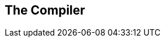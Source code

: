 [[ch.compiler]]
== The Compiler

// This book will not cover the programming language Erlang, but since
// the goal of the ERTS is to run Erlang code you will need to know how to
// compile Erlang code. In this chapter I will cover the compiler
// options needed to generate readable beam code and how to add 
// debug information to the generated beam file.

// For those readers interested in compiling their own favorite language
// to ERTS this chapter will also contain detailed information about the
// different intermediate formats in the compiler and how to plug your
// compiler into the beam compiler backend. I will also present parse
// transforms and give examples of how to use them to tweak the Erlang
// language.

// If your main interest in reading this book is to understand
// the Erlang VM and how to debug and tweak it, you can safely 
// skip this chapter.


// === Compiling Erlang

// Erlang is compiled from source code modules in +.erl+ files
// to fat binary +.beam+ files.

// The compiler can be run from the OS shell with the +erlc+ command:
// [source,bash]
// ----
// > erlc foo.erl
// ----

// Alternatively the compiler can be invoked from the Erlang shell with
// the default shell command +c+ or by calling +compile:file/{1,2}+

// [source,erlang]
// ----
// 1> c(foo).
// ----
// or

// [source,erlang]
// ----
// 1> compile:file(foo).
// ----

// The optional second argument to +compile:file+ is a list of compiler
// options. A full list of the options can be found in the documentation
// of the compile module: see link:http://www.erlang.org/doc/man/compile.html[].

// Normally the compiler will compile Erlang source code from a +.erl+
// file and write the resulting binary beam code to a +.beam+ file. You
// can also get the resulting binary back as an Erlang term
// by giving the option +binary+ to the compiler. This
// option has then been overloaded to mean return any intermediate format
// as a term instead of writing to a file. If you for example want the
// compiler to return Core Erlang code you can give the options +[core,
// binary]+.


// The compiler is made up of a number of passes as illustrated in 
// xref:fig_compiler_passes[Compiler Passes].


// // <title>Compiler Passes. [] = Compiler options, () = files, {} = erlang terms, boxes = passes </title>

// [[fig_compiler_passes]]
// ++++
// <pre data-type="programlisting">       (.erl)
//            |
//            v
//    +---------------+
//    |    Scanner    |
//    | (Part of epp) |
//    +---------------+
//            |
//            v
//    +---------------+
//    | Pre-processor |
//    |      epp      |
//    +---------------+
//            |
//            v
//    +---------------+    +---------------+    
//    |     Parse     | -> | user defined  |
//    |   Transform   | &lt;- | transformation|
//    +---------------+    +---------------+
//            |
//            +---------> (.Pbeam) [makedep]
//            +---------> {dep} [makedep, binary]
//            |
//            +---------> (.pp) [dpp]
//            +---------> {AST} [dpp, binary]
//            |
//            v
//    +---------------+
//    |    Linter     |
//    |               |
//    +---------------+
//            |
//            +---------> (.P) ['P']
//            +---------> {AST} ['P',binary]
//            |
//            v
//    +---------------+
//    |    Save AST   |
//    |               |
//    +---------------+
//            |
//            v
//    +---------------+
//    |     Expand    |
//    |               |
//    +---------------+
//            |
//            +---------> (.E) ['E']
//            +---------> {.E} ['E', binary]
//            |
//            v
//    +---------------+
//    |     Core      |
//    |    Erlang     |
//    +---------------+
//            |
//            +---------> (.core) [dcore|to_core0]
//            +---------> {core} [to_core0,binary]
//            |
//            v
//    +---------------+
//    |      Core     |+
//    |     Passes    ||+
//    +---------------+||
//     +---------------+|
//      +---------------+
//            |
//            +---------> (.core) [to_core]
//            +---------> {core} [to_core,binary]
//            |
//            v
//    +---------------+
//    |    Kernel     |
//    |    Erlang     |
//    +---------------+
//            |
//            v
//    +---------------+
//    |    Kernel     |+
//    |    Passes     ||+
//    +---------------+||
//     +---------------+|
//      +---------------+
//            |
//            v
//    +---------------+
//    |   BEAM Code   |
//    |               |
//    +---------------+
//            |
//            v
//    +---------------+
//    |      ASM      |+
//    |     Passes    ||+
//    +---------------+||
//     +---------------+|
//      +---------------+
//            |
//            +---------> (.S) ['S']
//            +---------> {.S} ['S', binary]
//            |
//            v
//    +---------------+
//    |  Native Code  |
//    |               |
//    +---------------+
//            |
//            v
//         (.beam)</pre>
// ++++
// //</figure>

// If you want to see a complete and up to date list of compiler passes
// you can run the function +compile:options/0+ in an Erlang shell.
// The definitive source for information about the compiler is of course
// the source:
//  link:https://github.com/erlang/otp/blob/maint/lib/compiler/src/compile.erl[compile.erl]



// === Generating Intermediate Output

// Looking at the code produced by the compiler is a great help in trying
// to understand how the virtual machine works. Fortunately, the compiler
// can show os the intermediate code after each compiler pass and the
// final beam code.

// Let us try out our newfound knowledge to look at the generated code.


// [source,erlang]
// ----
// 1> compile:options().
// dpp - Generate .pp file
// 'P' - Generate .P source listing file
// ----
// ...
// ----
// 'E' - Generate .E source listing file
// ----
// ...
// ----
// 'S' - Generate .S file
// ----

// Let us try with a small example program "world.erl":
// [source,erlang]
// ----
// include::world.erl[]
// ----

// And the include file "world.hrl"
// [source,erlang]
// ----
// include::world.hrl[]
// ----

// If you now compile this with the 'P' option to get the parsed file you
// get a file "world.P":

// [source,erlang]
// ----
// 2> c(world, ['P']). 
// ** Warning: No object file created - nothing loaded **
// ok
// ----

// In the resulting +.P+ file you can see the a pretty printet version of
// the code after the preprocessor (and parse transformation) has been
// applied:

// [source,erlang]
// ----
// include::world.P[]
// ----

// To see how the code looks after all source code transformations are
// done, you can compile the code with the +'E'+-flag.

// [source,erlang]
// ----
// 3> c(world, ['E']). 
// ** Warning: No object file created - nothing loaded **
// ok
// ----

// This gives us an +.E+ file, in this case all compiler directives have
// been removed and the build in functions +module_info/{1,2}+ have been
// added to the source:

// [source,erlang]
// ----
// include::world.E[]
// ----

// We will make use of the 'P' and 'E' options when we look at parse
// transforms in xref:SEC-parse_transform[], but first we will take a
// look at an "assembler" view of generated BEAM code. Bu giving the
// option +'S'+ to the compiler you get a +.S+ file with Erlang terms
// for each BEAM instruction in the code.

// [source,erlang]
// ----
// 3> c(world, ['S']). 
// ** Warning: No object file created - nothing loaded **
// ok
// ----

// The file +world.S+ should look like this:

// [source,erlang]
// ----
// include::world.S[]
// ----

// Since this is a file with dot ("_._") separated Erlang terms, you can 
// read the file back into the Erlang shell with:
// ----
// {ok, BEAM_Code} = file:consult("world.S").
// ----

// The assembler code mostly follows the layout of the original source
// code.

// The first instruction defines the module name of the code. The version
// mentioned in the comment (+%% version = 0+) is the version of the beam
// opcode format (as given by +beam_opcodes:format_number/0+).

// Then comes a list of exports and any compiler attributes (none in this
// example) much like in any Erlang source module.

// The first real beam-like instruction is +{labels, 7}+ which tells the
// VM the number of lables in the code to make it possible to allocate 
// room for all lables in one pass over the code.

// After that there is the actual code for each function. The first
// instruction gives us the function name, the arity and the entry point
// as a label number.
 
// You can use the +'S'+ option with great effect to help you understand
// how the BEAM works, and we will use it like that in later chapters. It
// is also invaluable if you develop your own language that you compile 
// to the BEAM through Core Erlang, to see the generated code.

// === Compiler Passes

// In the following sections we will go through most of the compiler
// passes shown in xref:fig_compiler_passes[]. For a language designer
// targeting the BEAM this is interesting since it will show you what you
// can accomplish with the different approaches: macros, parse
// transforms, core erlang, and BEAM code, and how they depend on each
// other.

// When tuning Erlang code, it is good to know what optimizations are
// applied when, and how you can look at generated code before and
// after optimizations.


// ==== Compiler Pass: The Erlang Preprocessor (epp)

// The compilation starts with a combined tokenizer (or scanner) and
// preprocessor. That is, the preprosessor drives the tokenizer.
// This means that macros are expanded as tokens, so
// it is not a pure string replacement (as for example m4 or cpp).
// You can not use Erlang macros to define your own syntax, a macro
// will expand as a separate token from its surrounding characters.
// You can not concatenate a macro and a character to a token:

// ----
// -define(plus,+).
// t(A,B) -> A?plus+B.
// ----
// This will expand to
// ----
// t(A,B) -> A + + B.
// ----
// and not
// ----
// t(A,B) -> A ++ B.
// ----

// On the other hand since macro expansion is done on the token
// level, you do not need to have a valid Erlang term in the
// right hand side of the macro, as long as you use it in a way
// that gives you a valid term. E.g.:

// ----
// -define(p,o, o]).
// t() -> [f,?p.
// ----

// I do not know any real use for this other than to win the
// obfuscated Erlang code contest. The main point to remember is that 
// you can not really use the Erlang preprocessor to define a language 
// with a syntax that differs from Erlang. Fortunately there are
// other ways to do this, as you shall see later.




// [[SEC-parse_transform]]
// ==== Compiler Pass: Parse Transformations

// The easiest way to tweak the Erlang language is through Parse
// Transformations (or parse transforms). Parse Transformations comes
// with all sorts of warnings, like this note in the OTP documentation:

// ----
// Programmers are strongly advised not to engage in parse
// transformations and no support is offered for problems encountered.
// ----

// When you use a parse transform you are basically writing an extra pass
// in the compiler and that can if you are not careful lead to very
// unexpected results. But to use a parse transform you have to declare
// the usage in the module using it, and it will be local to that module,
// so as far as compiler tweaks goes this one is quite safe.

// The biggest problem with parse transforms as I see it is that you
// are inventing your own syntax, and it will make it more difficult
// for anyone else reading your code. At least until your parse transform
// has become as popular and widely used as e.g. QLC.

// OK, so you know you shouldn't use it, but if you have to, here is what
// you need to know. A parse transforms is a function that works on the
// abstract syntax tree (AST) (see
// link:http://www.erlang.org/doc/apps/erts/absform.html[] ).  The compiler
// does preprocessing, tokenization and parsing and then it will call the
// parse transform function with the AST and expects to get back a
// new AST.

// This means that you can't change the Erlang syntax fundamentally, but
// you can change the semantics. Lets say for example that you for some
// reason would like to write json code directly in your Erlang code,
// then you are in luck since the tokens of json and of Erlang are
// basically the same. Also, since the Erlang compiler does most of
// its sanity checks in the linter pass which follows the parse transform
// pass, you can allow an AST which does not represent valid Erlang.

// To write a parse transform you need to write an Erlang module (lets
// call it _p_) which exports the function +parse_transform/2+. This
// function is called by the compiler during the parse transform pass if
// the module being compiled (lets call it _m_) contains the compiler
// option +{parse_transform, p}+. The arguments to the funciton is the
// AST of the module m and the compiler options given to the call to the
// compiler.

// [NOTE]
// ====
// Note that you will not get any compiler options given in the file, this
// is a bit of a nuisance since you can't give options to the parse transform
// from the code.

// The compiler does not expand compiler options until the _expand_ pass
// which occures after the parse transform pass.
// ====

// The documenation of the abstract format is somewhat dense and it is
// quite hard to get a grip on the abstract format by reading the
// documentation.  I encourage you to use the _syntax_tools_ and
// especially +erl_syntax_lib+ for any serious work on the AST.

// Here we will develop a a simple parse transform just to get an
// understanding of the AST. Therefore we will work directly on the AST
// and use the old reliable +io:format+ approach instead of syntax_tools.

// First we create an example of what we would like to be able to compile
// json_test.erl:

// [source,erlang]
// ----
// -module(json_test).
// -compile({parse_transform, json_parser}).
// -export([test/1]).

// test(V) ->
//     <<{{
//       "name"  : "Jack (\"Bee\") Nimble",
//       "format": {
//                   "type"      : "rect",
//                   "widths"     : [1920,1600],
//                   "height"    : (-1080),
//                   "interlace" : false,
//                   "frame rate": V
//                 }
//      }}>>.
// ----

// Then we create a minimal parse transform module +json_parser.erl+:

// [source,erlang]
// ----
// -module(json_parser).
// -export([parse_transform/2]).

// parse_transform(AST, _Options) ->
//   io:format("~p~n", [AST]),
//   AST.
// ----

// This identity parse transform returns an unchanged AST but it also prints
// it out so that you can see what an AST looks like.

// ----
// > c(json_parser).
// {ok,json_parser}
// 2> c(json_test).
// [{attribute,1,file,{"./json_test.erl",1}},
//  {attribute,1,module,json_test},
//  {attribute,3,export,[{test,1}]},
//  {function,5,test,1,
//   [{clause,5,
//     [{var,5,'V'}],
//     [],
//     [{bin,6,
//       [{bin_element,6,
//         {tuple,6,
//          [{tuple,6,
//            [{remote,7,{string,7,"name"},{string,7,"Jack (\"Bee\") Nimble"}},
//             {remote,8,
//              {string,8,"format"},
//              {tuple,8,
//               [{remote,9,{string,9,"type"},{string,9,"rect"}},
//                {remote,10,
//                 {string,10,"widths"},
//                 {cons,10,
//                  {integer,10,1920},
//                  {cons,10,{integer,10,1600},{nil,10}}}},
//                {remote,11,{string,11,"height"},{op,11,'-',{integer,11,1080}}},
//                {remote,12,{string,12,"interlace"},{atom,12,false}},
//                {remote,13,{string,13,"frame rate"},{var,13,'V'}}]}}]}]},
//         default,default}]}]}]},
//  {eof,16}]
// ./json_test.erl:7: illegal expression
// ./json_test.erl:8: illegal expression
// ./json_test.erl:5: Warning: variable 'V' is unused
// error
// ----

// The compilation of +json_test+ fails since the module contains invalid
// Erlang syntax, but you get to see what the AST looks like. Now we can
// just write some functions to traverse the AST and rewrite the json
// code into Erlang code.footnote:[The translation here is done in
// accordance with EEP 18 (Erlang Enhancement Proposal 18: "JSON bifs")
// link:http://www.erlang.org/eeps/eep-0018.html]

// [source,erlang]
// ----
// -module(json_parser).
// -export([parse_transform/2]).

// parse_transform(AST, _Options) ->
//     json(AST, []).

// -define(FUNCTION(Clauses), {function, Label, Name, Arity, Clauses}).

// %% We are only interested in code inside functions.
// json([?FUNCTION(Clauses) | Elements], Res) ->
//     json(Elements, [?FUNCTION(json_clauses(Clauses)) | Res]);
// json([Other|Elements], Res) -> json(Elements, [Other | Res]);
// json([], Res) -> lists:reverse(Res).

// %% We are interested in the code in the body of a function.
// json_clauses([{clause, CLine, A1, A2, Code} | Clauses]) ->
//     [{clause, CLine, A1, A2, json_code(Code)} | json_clauses(Clauses)];
// json_clauses([]) -> [].


// -define(JSON(Json), {bin, _, [{bin_element
//                                           , _
//                                           , {tuple, _, [Json]}
//                                           , _
//                                           , _}]}).

// %% We look for: <<"json">> = Json-Term
// json_code([])                     -> [];
// json_code([?JSON(Json)|MoreCode]) -> [parse_json(Json) | json_code(MoreCode)];
// json_code(Code)                   -> Code.

// %% Json Object -> [{}] | [{Lable, Term}]
// parse_json({tuple,Line,[]})            -> {cons, Line, {tuple, Line, []}};
// parse_json({tuple,Line,Fields})        -> parse_json_fields(Fields,Line);
// %% Json Array -> List
// parse_json({cons, Line, Head, Tail})   -> {cons, Line, parse_json(Head),
//                                                        parse_json(Tail)};
// parse_json({nil, Line})                -> {nil, Line};
// %% Json String -> <<String>>
// parse_json({string, Line, String})     -> str_to_bin(String, Line);
// %% Json Integer -> Intger
// parse_json({integer, Line, Integer})   -> {integer, Line, Integer};
// %% Json Float -> Float
// parse_json({float, Line, Float})       -> {float, Line, Float};
// %% Json Constant -> true | false | null
// parse_json({atom, Line, true})         -> {atom, Line, true};
// parse_json({atom, Line, false})        -> {atom, Line, false};
// parse_json({atom, Line, null})         -> {atom, Line, null};

// %% Variables, should contain Erlang encoded Json
// parse_json({var, Line, Var})         -> {var, Line, Var};
// %% Json Negative Integer or Float
// parse_json({op, Line, '-', {Type, _, N}}) when Type =:= integer
//                                                ; Type =:= float ->
//                                           {Type, Line, -N}.
// %% parse_json(Code)                  -> io:format("Code: ~p~n",[Code]), Code.

// -define(FIELD(Lable, Code), {remote, L, {string, _, Label}, Code}).

// parse_json_fields([], L) -> {nil, L};
// %% Label : Json-Term  --> [{<<Label>>, Term} | Rest]
// parse_json_fields([?FIELD(Lable, Code) | Rest], _) ->
//     cons(tuple(str_to_bin(Label, L), parse_json(Code), L)
//          , parse_json_fields(Rest, L)
//          , L).


// tuple(E1, E2, Line)    -> {tuple, Line, [E1, E2]}.
// cons(Head, Tail, Line) -> {cons, Line, Head, Tail}.

// str_to_bin(String, Line) ->
//     {bin
//      , Line
//      , [{bin_element
//          , Line
//          , {string, Line, String}
//          , default
//          , default
//         }
//        ]
//     }.
// ----

// And now we can compile +json_test+ without errors:

// [source,erlang]
// ----
// 1> c(json_parser).
// {ok,json_parser}
// 2> c(json_test).
// {ok,json_test}
// 3> json_test:test(42).
// [{<<"name">>,<<"Jack (\"Bee\") Nimble">>},
//  {<<"format">>,
//   [{<<"type">>,<<"rect">>},
//    {<<"widths">>,[1920,1600]},
//    {<<"height">>,-1080},
//    {<<"interlace">>,false},
//    {<<"frame rate">>,42}]}]
// ----

// The AST generated by +parse_teansfom/2+ must correspond to valid
// Erlang code. Unless you apply several parse transforms, which is
// possible. The validity of the code is checked by the following
// compiler pass.

// ==== Compiler Pass: Linter

// The linter (+erl_lint.erl+) generaters warnings for syntactically
// correct but otherwise bad code, like "export_all flag enabled".


// ==== Compiler Pass: Save AST

// In order to enable debugging of a module, you can "debug compile" the
// module, that is pass the option +debug_info+ to the compiler. The
// abstract syntax tree will then be saved by the "Save AST" until the
// end of the compilation, where it will be written to the .beam file.

// It is important to note that the code is saved before any
// optimisations are appilied, so if there is a bug in an optimisation
// pass in the compiler and you run code in the debugger you will get a
// diffferent behavior. If you are implementing your own compiler
// optimisations this can trick you up badly.

// ==== Compiler Pass: Expand

// In the expand phase source erlang constructs, such as records, are
// expanded to lower level erlang constructs. Compiler options,
// "+-compile(...)+", are also _expanded_ to meta data.

// ==== Compiler Pass: Core Erlang

// Core Erlang is a strict functional language suitable for compiler
// optimizations. It makes code transformations easier by reducing the
// number of ways to express the same operation. One way it does this is
// by introducing _let_ and _letrec_ expressions to make scoping more
// explicit.

// Core Erlang is the best target for a language you want to run in
// ERTS. It changes very seldom and it contains all aspects of Erlang in
// a clean way. If you target the beam instruction set directly you will
// have to deal with much more detail, and that instruction set usually
// changes slightly between each major release of ERTS. If you on the other
// hand target Erlang directly you will be more restricted in what you
// can describe, and you will also have to deal with more details, since
// Core Erlang is a cleaner language.

// To compile an Erlang file to core you can give the option "to_core",
// note though that this writes the Erlang core program to a file with
// the ".core" extension. To compile an Erlang core program from a ".core"
// file you can give the option "from_core" to the compiler.

// ----
// 1> c(world, to_core).
// ** Warning: No object file created - nothing loaded **
// ok
// 2> c(world, from_core).
// {ok,world}
// ----

// Note that the +.core+ files are text files written in the human
// readable core format. To get the core program as an Erlang term
// you can add the +binary+ option to the compilation.


// ==== Compiler Pass: Kernel Erlang

// Kernel Erlang is a flat version of Core Erlang with a few differences.
// For example, each variable is unique and the scope is a whole function. Pattern
// matching is compiled to more primitive operations.


// ==== Compiler Pass: BEAM Code

// The last step of a normal compilation is the external beam code
// format.  Some low level optimizations such as dead code elimination and
// peep hole optimisations are done on this level.

// %% Describe all optimizations?

// The BEAM code is described in detail in
// xref:CH-Instructions[] and xref:AP-Instructions[]

// ==== Compiler Pass: Native Code

// If you add the flag +native+ to the compilation, and you have a HiPE
// enabled runtime system, then the compiler will generate native code
// for your module and store the native code along with the beam code
// in the +.beam.+ file.

// == Other Compiler Tools

// There are a number of tools available to help you work with code
// generation and code manipulation. These tools are written in Erlang
// and not really part of the runtime system but they are very nice to
// know about if you are implementing another language on top of the
// BEAM.

// In this section we will cover three of the most useful code tools:
// the lexer -- Leex, the parser generator -- Yecc, and a general set
// of functions to manipulate abstract forms -- Syntax Tools.

// === Leex

// Leex is the Erlang lexer generator.
// The lexer generator takes a description of a DFA from a definitions
// file (<fileextension>xrl</fileextension>) and produces an Erlang
// program that matches tokens described by the DFA.

// The details of how to write a DFA definition for a tokenizer
// is beyond the scope of this book. For a thorough explanation
// I recommend the "Dragon book" (Compiler ... by Aho, Sethi and Ullman).
// Other good resources are the man and info entry for "flex" the lexer program that
// inspired leex, and the leex documentation itself.
// If you have info and flex installed you can read the full manual by typing:

// ~~~
// > info flex
// ~~~

// The online Erlang documentation also has the leex manual
// (see [yecc.html](http://erlang.org/doc/man/yecc.html)).

// We can use the lexer generator to create an Erlang program which
// recognizes JSON tokens. By looking at the JSON definition
// http://www.ecma-international.org/publications/files/ECMA-ST/ECMA-404.pdf
// we can see that there are only a handful of tokens that we need to handle.

// <embed file="code/json_tokens.xrl" verbatim="yes"/>

// By using the Leex compiler we can compile this DFA to Erlang code,
// and by giving the option dfa_graph we also produce a dot-file
// which can be viewed with e.g. Graphviz.

// {:language="erlang"}
// ~~~
// 1> leex:file(json_tokens, [dfa_graph]).
// {ok, "./json_tokens.erl"}
// 2>
// ~~~

// You can view the DFA graph using for example dotty.

// {:language="sh"}
// ~~~
// > dotty json_tokens.dot
// ~~~

// ![](code/json_tokens.png)

// We can try our tokenizer on an example json file (test.json).

// <embed file="code/test.json" verbatim="yes"/>

// First we need to compile our tokenizer, then we read the file
// and convert it to a string. Finally we can use
// the string/1 function that leex generates to tokenize the test file.

// {:language="erlang"}
// ~~~
// 2> c(json_tokens).
// {ok,json_tokens}.
// 3> f(File), f(L), {ok, File} = file:read_file("test.json"), L = binary_to_list(File), ok.
// ok
// 4> f(Tokens), {ok, Tokens,_} = json_tokens:string(L), hd(Tokens).
// {'{',1}
// 5>
// ~~~

// The shell function f/1 tells the shell to forget a variable
// binding. This is useful if you want to try a command that binds a
// variable multiple times, for example as you are writing the lexer and
// want to try it out after each rewrite. We will look at the shell
// commands in detail in the a later chapter.

// Armed with a tokenizer for Json we can now write a json parser
// using the parser generator Yecc.


// === Yecc

// Yecc is a parser generator for Erlang. The name comes from Yacc
// (Yet another compiler compiler) the canonical parser generator for C.

// Now that we have a lexer for JSON terms we can write a parser using
// yecc.

// <embed file="code/yecc_json_parser.yrl" verbatim="yes"/>

// Then we can use yecc to generate an Erlang program that implements
// the parser, and call the parse/1 function provided with the tokens
// generated by the tokenizer as argument.

// {:language="erlang"}
// ~~~

// 5> yecc:file(yecc_json_parser), c(yecc_json_parser).
// {ok,yexx_json_parser}
// 6> f(Json), {ok, Json} = yecc_json_parser:parse(Tokens).
// {ok,#{"escapes" => "\b\n\r\t\f////",
//       "format" => #{"frame rate" => 4.5,
//         "height" => -1080.0,
//         "interlace" => false,
//         "type" => "rect",
//         "unicode" => "/",
//         "widths" => {1920.0,1.6e3}},
//       "name" => "Jack \"Bee\" Nimble",
//       "no" => 1.0}}
// ~~~

// The tools Leex and Yecc are nice when you want to compile your own
// complete language to the Erlang virtual machine.
// By combining them with Syntax tools and specifically Merl you can
// manipulate the Erlang Abstract Syntax tree, either to generate
// Erlang code or to change the behaviour of Erlang code.

// === Syntax Tools and Merl

// Syntax Tools is a set of libraries for manipulating the
// internal representation of Erlang's Abstract Syntax Trees (ASTs).

// The syntax tools applications also includes the tool Merl since Erlang 18.0.
// With Merl you can very easily manipulate the syntax tree and write
// parse stransforms in Erlang code.

// You can find the documentation for Syntax Tools on the
// Erlang.org site: [http://erlang.org/doc/apps/syntax_tools/chapter.html](http://erlang.org/doc/apps/syntax_tools/chapter.html).

// == Compiling Elixir

// Another approach to writing your own language on top of the Beam is to use
// the meta programming tools in Elixir. Elixir compiles to Beam code through
// the Erlang abstraxt syntax tree.

// With Elixir's defmacro you can define your own Domain Specific Language,
// direcly in Elixir.

// == Dig in

// Start familiarizing yourself with the BEAM code by compiling some of
// your own Erlang code with the 'S' flag and look at the resulting code.
// This is probably one of the best ways to get an understanding of how
// both the compiler and the BEAM works.

// Choose a small module with code that you know well and understand how
// it works. Then you should be able to follow the BEAM code even though
// you don't know what all the different BEAM instruction does. We will
// go through examples of BEAM code in later chapters.

// Also try out the other output flags like P, E and to_core.

// As an exercise you could also try to parse lisp s-expressions using
// the different tools for meta programming: Macros, Parse Transforms,
// Leex & Yacc, Merl and Elixir.

// A simple version of a Lisp s-expression is either a list or an atom. A
// list is written within parenteses and consists of s-expressions
// separated by space.  An atom is either a number, an identifier (like
// an Erlang atom), or a string (characters within two double/quotes "").
